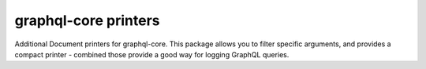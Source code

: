 graphql-core printers
=====================

Additional Document printers for graphql-core. This package allows you to filter specific arguments, and provides a compact printer - combined those provide a good way for logging GraphQL queries.
